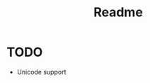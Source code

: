 #+title: Readme

# * Concept
# - Album publishing Helper
# - Order Tracks
# - Simple Tool
# - Select Audio from Different Locations -> don't Rename for order
# - User Friendly
# - Auto detect environment
#   Folder Name -> Album Title
#   cover.png -> album Cover
#   vid.mp4 -> render album video
#   metadata.txt -> song metadata
#   desc.txt -> generate Youtube description with timestamps
#   global config for defaults eg. Artist, Genere, (Logo?), YT description
# - Only update as needed
# - cleanup
# - Render format presets eg. Flac, Wave, mp3, raw -> FFMPEG wrapper
# - Output Goals: render Tracks, Merge into single, render with video, generate Description, code?
#   - Mp3 for CD
#   - Wav for HQ Listening
#   - Amuse for publishing?
#   - Flac = wav alternative
#   - Full
#   - Video for Youtube
# - Publisher Helpers, eg YT API, (Uplaod Amuse -> Ask for API ^w^)? ->
# ex.
# #+begin_src
# PPublish $ [format_preset] -> folders Flac,Wav,mp3,amuse
# PPublish $ publish "Youtube" => render video, gen description, API calls
# PPublish $ publish "amuse" => render amuse preset, API calls
# #+end_src
# #+begin_src
# samplerate: 44000
# metadata: true
# cover: true
# folder_suffix: HQ
# ext: .wav
# merge
# channels: 2
# trim silence
# [a]->concat->filters...->out
# #+end_src

# ** First start
# - Dont copy Settings -> reference Settings -> Overlays
# ** CLI
# - Set options inside State
# - Execute Jobs
# ** On Job
# - Diff with prev State
# - Send Changes to Job -> Job can weight changes to minimize work
# - Afer Job apply diff to Jobs State and safe in .ppub
# ** .ppub
# - Stores all Settings of the Album, must be version safe
# - Stores "current" environment State as well as all "current" States of the Jobs

# * Jobs
# ** Convert Jobs
# - Tracks -> format -> Track Folder
# - If Track changes / Rename change that track and its hash
# - Safely "remove" unknown interfering files -> junk
# - Only rerender when required -> least amount of work
# ** TODO  Merge Jobs
# - Merge audio Files into single File
# - Full -> also needs format
# - Video -> also has format
# - can this be combined with Folder worker somehow? -> express mergeing within format Setting file syntax
# ** Generator
# - extract metadata to generate ex. description timestamps
# ** Publish
# - This is its own category
# - Upload the Project to YT
# - Amuse API
# * Configuration
# - Global Config for Jobs
# - Global defualt metadata
# - Metadata can be overwritten by local Config
# - Dialog for writing local/global config
# - Aeson Serialization
# * Environment Scan
# - Folder -> Album Name
# - best fit Image, Text and Video -> Cover, metadata, YT Description, Video
# - Default add cur dir to tracked Folders
# - Copy global Settings to local instance
# * CLI
# - Add single Tracks or new Tracked Folders

# * Store
# ** KILL Version Safe in case of additional future Flags
# Aseson
# ** TODO Order Overwrite
# - Store if order has been set for tracks
# - Needs to update in case of track deletion
# * FFMpeg
# - Add custom FFMPEG scripts
# - Scripts are Modules
# - Folder Modules -> foreach file
# - concat Modules -> concat to single
# - Metadata
# * V2
# ** Validate
# - Modules produce Targets
# - Targets can be validated by cached / move
# - unvalidated Targets get rerendered
# ** Modules
# - Store info about last State
# - calculate nessercery tasks

* TODO
- Unicode support
